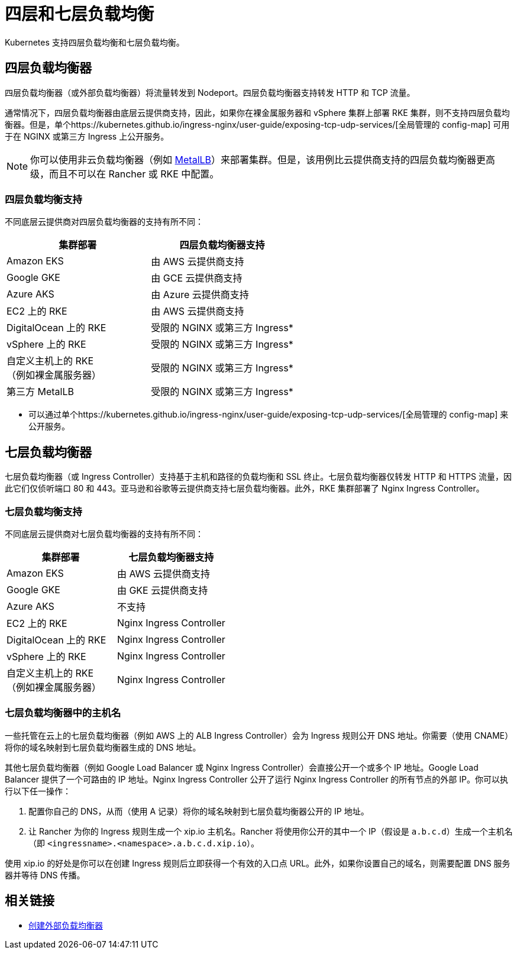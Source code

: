= 四层和七层负载均衡
:description: Kubernetes 支持四层负载均衡和七层负载均衡。了解对不同 deployment 的支持

Kubernetes 支持四层负载均衡和七层负载均衡。

== 四层负载均衡器

四层负载均衡器（或外部负载均衡器）将流量转发到 Nodeport。四层负载均衡器支持转发 HTTP 和 TCP 流量。

通常情况下，四层负载均衡器由底层云提供商支持，因此，如果你在裸金属服务器和 vSphere 集群上部署 RKE 集群，则不支持四层负载均衡器。但是，单个https://kubernetes.github.io/ingress-nginx/user-guide/exposing-tcp-udp-services/[全局管理的 config-map] 可用于在 NGINX 或第三方 Ingress 上公开服务。

[NOTE]
====

你可以使用非云负载均衡器（例如 https://metallb.universe.tf/[MetalLB]）来部署集群。但是，该用例比云提供商支持的四层负载均衡器更高级，而且不可以在 Rancher 或 RKE 中配置。
====


=== 四层负载均衡支持

不同底层云提供商对四层负载均衡器的支持有所不同：

|===
| 集群部署 | 四层负载均衡器支持

| Amazon EKS
| 由 AWS 云提供商支持

| Google GKE
| 由 GCE 云提供商支持

| Azure AKS
| 由 Azure 云提供商支持

| EC2 上的 RKE
| 由 AWS 云提供商支持

| DigitalOcean 上的 RKE
| 受限的 NGINX 或第三方 Ingress*

| vSphere 上的 RKE
| 受限的 NGINX 或第三方 Ingress*

| 自定义主机上的 RKE +
（例如裸金属服务器）
| 受限的 NGINX 或第三方 Ingress*

| 第三方 MetalLB
| 受限的 NGINX 或第三方 Ingress*
|===

* 可以通过单个https://kubernetes.github.io/ingress-nginx/user-guide/exposing-tcp-udp-services/[全局管理的 config-map] 来公开服务。

== 七层负载均衡器

七层负载均衡器（或 Ingress Controller）支持基于主机和路径的负载均衡和 SSL 终止。七层负载均衡器仅转发 HTTP 和 HTTPS 流量，因此它们仅侦听端口 80 和 443。亚马逊和谷歌等云提供商支持七层负载均衡器。此外，RKE 集群部署了 Nginx Ingress Controller。

=== 七层负载均衡支持

不同底层云提供商对七层负载均衡器的支持有所不同：

|===
| 集群部署 | 七层负载均衡器支持

| Amazon EKS
| 由 AWS 云提供商支持

| Google GKE
| 由 GKE 云提供商支持

| Azure AKS
| 不支持

| EC2 上的 RKE
| Nginx Ingress Controller

| DigitalOcean 上的 RKE
| Nginx Ingress Controller

| vSphere 上的 RKE
| Nginx Ingress Controller

| 自定义主机上的 RKE +
（例如裸金属服务器）
| Nginx Ingress Controller
|===

=== 七层负载均衡器中的主机名

一些托管在云上的七层负载均衡器（例如 AWS 上的 ALB Ingress Controller）会为 Ingress 规则公开 DNS 地址。你需要（使用 CNAME）将你的域名映射到七层负载均衡器生成的 DNS 地址。

其他七层负载均衡器（例如 Google Load Balancer 或 Nginx Ingress Controller）会直接公开一个或多个 IP 地址。Google Load Balancer 提供了一个可路由的 IP 地址。Nginx Ingress Controller 公开了运行 Nginx Ingress Controller 的所有节点的外部 IP。你可以执行以下任一操作：

. 配置你自己的 DNS，从而（使用 A 记录）将你的域名映射到七层负载均衡器公开的 IP 地址。
. 让 Rancher 为你的 Ingress 规则生成一个 xip.io 主机名。Rancher 将使用你公开的其中一个 IP（假设是 `a.b.c.d`）生成一个主机名（即 `<ingressname>.<namespace>.a.b.c.d.xip.io`）。

使用 xip.io 的好处是你可以在创建 Ingress 规则后立即获得一个有效的入口点 URL。此外，如果你设置自己的域名，则需要配置 DNS 服务器并等待 DNS 传播。

== 相关链接

* https://kubernetes.io/docs/tasks/access-application-cluster/create-external-load-balancer/[创建外部负载均衡器]
